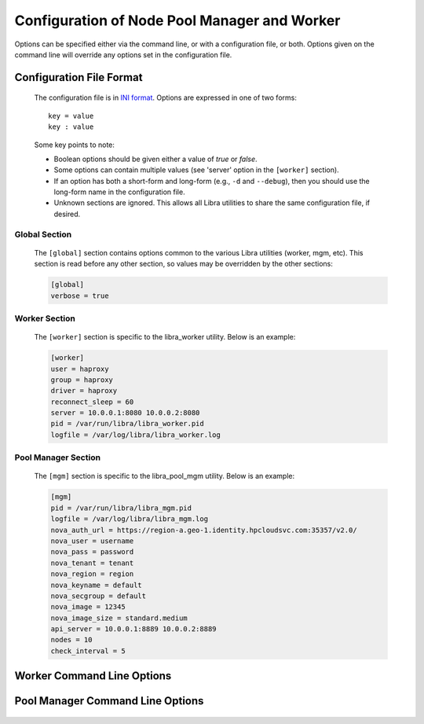 Configuration of Node Pool Manager and Worker
=============================================

Options can be specified either via the command line, or with a configuration
file, or both. Options given on the command line will override any options
set in the configuration file.

Configuration File Format
-------------------------
   The configuration file is in `INI format
   <http://en.wikipedia.org/wiki/INI_file>`_. Options are expressed in one of
   two forms::

      key = value
      key : value

   Some key points to note:

   * Boolean options should be given either a value of `true` or `false`.
   * Some options can contain multiple values (see 'server' option in the
     ``[worker]`` section).
   * If an option has both a short-form and long-form (e.g., ``-d`` and
     ``--debug``), then you should use the long-form name in the configuration
     file.
   * Unknown sections are ignored. This allows all Libra utilities to share
     the same configuration file, if desired.

Global Section
^^^^^^^^^^^^^^

   The ``[global]`` section contains options common to the various Libra
   utilities (worker, mgm, etc). This section is read before any other
   section, so values may be overridden by the other sections:

   .. code-block:: ini

      [global]
      verbose = true

Worker Section
^^^^^^^^^^^^^^

   The ``[worker]`` section is specific to the libra_worker utility. Below
   is an example:

   .. code-block:: ini

      [worker]
      user = haproxy
      group = haproxy
      driver = haproxy
      reconnect_sleep = 60
      server = 10.0.0.1:8080 10.0.0.2:8080
      pid = /var/run/libra/libra_worker.pid
      logfile = /var/log/libra/libra_worker.log

Pool Manager Section
^^^^^^^^^^^^^^^^^^^^^

   The ``[mgm]`` section is specific to the libra_pool_mgm utility. Below is an
   example:

   .. code-block:: ini

       [mgm]
       pid = /var/run/libra/libra_mgm.pid
       logfile = /var/log/libra/libra_mgm.log
       nova_auth_url = https://region-a.geo-1.identity.hpcloudsvc.com:35357/v2.0/
       nova_user = username
       nova_pass = password
       nova_tenant = tenant
       nova_region = region
       nova_keyname = default
       nova_secgroup = default
       nova_image = 12345
       nova_image_size = standard.medium
       api_server = 10.0.0.1:8889 10.0.0.2:8889
       nodes = 10
       check_interval = 5


Worker Command Line Options
---------------------------
   .. program:: libra_worker.py

   .. option:: -c <FILE>, --config <FILE>

      Load options from the specified configuration file. Command line
      options will take precedence over any options specified in the
      configuration file.

   .. option:: -d, --debug

      Enable debugging output.

   .. option:: --driver <DRIVER>

      Load balancer driver to use. Valid driver options are:

      * *haproxy* - `HAProxy <http://haproxy.1wt.eu>`_ software load balancer.
        This is the default driver.

   .. option:: --group <GROUP>

      Specifies the group for the process when run in daemon mode.

   .. option:: -h, --help

      Show the help message and quit.

   .. option:: -l <FILE>, --logfile <FILE>

      Name of the log file. When running in daemon mode, the default log
      file is */var/log/libra/libra_worker.log*. When not in daemon mode,
      logging will go to STDOUT unless a log file is specified.

   .. option:: -n, --nodaemon

      Do not run as a daemon. This option is useful for debugging purposes
      only as the worker is intended to be run as a daemon normally.

   .. option:: -p <PID>, --pid <PID>

      Name of the PID file to use. Default is:
      */var/run/libra/libra_worker.pid*

   .. option:: -s <SECONDS>, --reconnect_sleep <SECONDS>

      The number of seconds to sleep between job server reconnect attempts
      when no specified job servers are available. Default is 60 seconds.

   .. option:: --server <HOST:PORT>

      Used to specify the Gearman job server hostname and port. This option
      can be used multiple times to specify multiple job servers.

   .. option:: --user <USER>

      Specifies the user for the process when in daemon mode. Default is the
      current user.

   .. option:: -v, --verbose

      Enable verbose output. Normally, only errors are logged. This enables
      additional logging, but not as much as the :option:`-d` option.

   .. option:: --stats-poll <SECONDS>

      The number of seconds to sleep between statistics polling of the
      load balancer driver. Default is 300 seconds.

Pool Manager Command Line Options
---------------------------------
   .. program:: libra_pool_mgm.py

   .. option:: --api_server <HOST:PORT>

      The hostname/IP and port colon separated for use with the HP REST API
      driver.  Can be specified multiple times for multiple servers

   .. option:: -c <FILE>, --config <FILE>

      Load options from the specified configuration file. Command line
      options will take precedence over any options specified in the
      configuration file.

   .. option:: --check_interval <CHECK_INTERVAL>

      How often to check the API server to see if noew nodes are needed
      (in value is minutes)

   .. option:: -d, --debug

      Enable debugging output.

   .. option:: --driver <DRIVER>

      API driver to use. Valid driver options are:

      * *hp_rest* - HP REST API, talks to the HP Cloud API server (based
        on Atlas API)
        This is the default driver.

   .. option:: --group <GROUP>

      Specifies the group for the process when run in daemon mode.

   .. option:: -h, --help

      Show the help message and quit.

   .. option:: -l <FILE>, --logfile <FILE>

      Name of the log file. When running in daemon mode, the default log
      file is */var/log/libra/libra_worker.log*. When not in daemon mode,
      logging will go to STDOUT unless a log file is specified.

   .. option:: -n, --nodaemon

      Do not run as a daemon. This option is useful for debugging purposes
      only as the worker is intended to be run as a daemon normally.

   .. option:: --nodes <NODES>

      The size of the pool of spare nodes the pool manager should keep.

   .. option:: --nova_auth_url <NOVA_AUTH_URL>

      The URL used to authenticate for the Nova API

   .. option:: --nova_user <NOVA_USER>

      The username to autenticate for the Nova API

   .. option:: --nova_tenant <NOVA_TENANT>

      The tenant to use for the Nova API

   .. option:: --nova_region <NOVA_REGION>

      The region to use for the Nova API

   .. option:: --nova_keyname <NOVA_KEYNAME>

      The key name to use when spinning up nodes in the Nova API

   .. option:: --nova_secgroup <NOVA_SECGROUP>

      The security group to use when spinning up nodes in the Nova API

   .. option:: --nova_image <NOVA_IMAGE>

      The image ID or name to use on new nodes spun up in the Nova API

   .. option:: --nova_image_size <NOVA_IMAGE_SIZE>

      The flavor ID (image size ID) or name to use for new nodes spun up in
      the Nova API

   .. option:: -p <PID>, --pid <PID>

      Name of the PID file to use. Default is:
      */var/run/libra/libra_worker.pid*

   .. option:: --user <USER>

      Specifies the user for the process when in daemon mode. Default is the
      current user.

   .. option:: -v, --verbose

      Enable verbose output. Normally, only errors are logged. This enables
      additional logging, but not as much as the :option:`-d` option.


